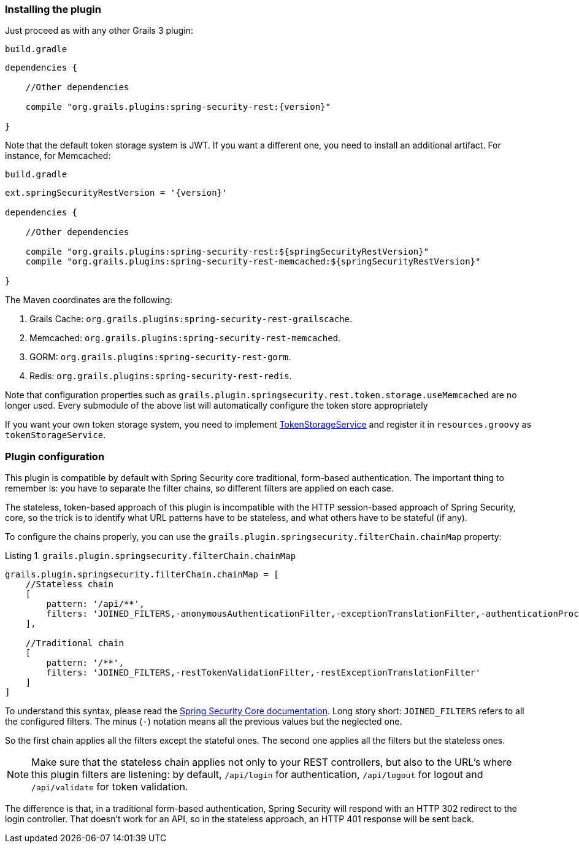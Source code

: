 === Installing the plugin

Just proceed as with any other Grails 3 plugin:

[source,groovy,subs="attributes+"]
.`build.gradle`
----
dependencies {

    //Other dependencies

    compile "org.grails.plugins:spring-security-rest:{version}"

}
----

Note that the default token storage system is JWT. If you want a different one, you need to install an additional
artifact. For instance, for Memcached:

[source,groovy,subs="attributes+"]
.`build.gradle`
----

ext.springSecurityRestVersion = '{version}'

dependencies {

    //Other dependencies

    compile "org.grails.plugins:spring-security-rest:${springSecurityRestVersion}"
    compile "org.grails.plugins:spring-security-rest-memcached:${springSecurityRestVersion}"

}
----

The Maven coordinates are the following:

. Grails Cache: `org.grails.plugins:spring-security-rest-grailscache`.
. Memcached: `org.grails.plugins:spring-security-rest-memcached`.
. GORM: `org.grails.plugins:spring-security-rest-gorm`.
. Redis: `org.grails.plugins:spring-security-rest-redis`.

Note that configuration properties such as `grails.plugin.springsecurity.rest.token.storage.useMemcached` are no longer
used. Every submodule of the above list will automatically configure the token store appropriately

If you want your own token storage system, you need to implement
http://alvarosanchez.github.io/grails-spring-security-rest/latest/docs/gapi/grails/plugin/springsecurity/rest/token/storage/TokenStorageService.html[TokenStorageService]
and register it in `resources.groovy` as `tokenStorageService`.

=== Plugin configuration

This plugin is compatible by default with Spring Security core traditional, form-based authentication. The important thing
to remember is: you have to separate the filter chains, so different filters are applied on each case.

The stateless, token-based approach of this plugin is incompatible with the HTTP session-based approach of Spring Security,
core, so the trick is to identify what URL patterns have to be stateless, and what others have to be stateful (if any).

To configure the chains properly, you can use the `grails.plugin.springsecurity.filterChain.chainMap` property:

[source,groovy]
.Listing {counter:listing}. `grails.plugin.springsecurity.filterChain.chainMap`
----
grails.plugin.springsecurity.filterChain.chainMap = [
    //Stateless chain
    [
        pattern: '/api/**',
        filters: 'JOINED_FILTERS,-anonymousAuthenticationFilter,-exceptionTranslationFilter,-authenticationProcessingFilter,-securityContextPersistenceFilter,-rememberMeAuthenticationFilter'
    ],

    //Traditional chain
    [
        pattern: '/**',
        filters: 'JOINED_FILTERS,-restTokenValidationFilter,-restExceptionTranslationFilter'
    ]
]
----

To understand this syntax, please read the
https://grails-plugins.github.io/grails-spring-security-core/v3/index.html#filters[Spring Security Core documentation].
Long story short: `JOINED_FILTERS` refers to all the configured filters. The minus (`-`) notation means all the previous values
but the neglected one.

So the first chain applies all the filters except the stateful ones. The second one applies all the filters but the stateless ones.

[NOTE]
====
Make sure that the stateless chain applies not only to your REST controllers, but also to the URL's where this plugin
filters are listening: by default, `/api/login` for authentication, `/api/logout` for
logout and `/api/validate` for token validation.
====

The difference is that, in a traditional form-based authentication, Spring Security will respond with an HTTP 302 redirect
to the login controller. That doesn't work for an API, so in the stateless approach, an HTTP 401 response will be sent back.
